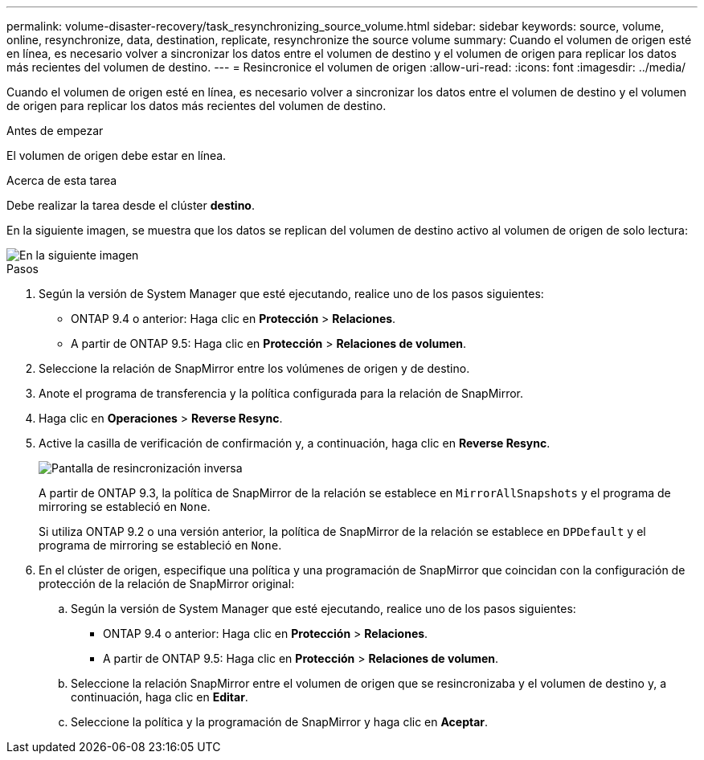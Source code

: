 ---
permalink: volume-disaster-recovery/task_resynchronizing_source_volume.html 
sidebar: sidebar 
keywords: source, volume, online, resynchronize, data, destination, replicate, resynchronize the source volume 
summary: Cuando el volumen de origen esté en línea, es necesario volver a sincronizar los datos entre el volumen de destino y el volumen de origen para replicar los datos más recientes del volumen de destino. 
---
= Resincronice el volumen de origen
:allow-uri-read: 
:icons: font
:imagesdir: ../media/


[role="lead"]
Cuando el volumen de origen esté en línea, es necesario volver a sincronizar los datos entre el volumen de destino y el volumen de origen para replicar los datos más recientes del volumen de destino.

.Antes de empezar
El volumen de origen debe estar en línea.

.Acerca de esta tarea
Debe realizar la tarea desde el clúster *destino*.

En la siguiente imagen, se muestra que los datos se replican del volumen de destino activo al volumen de origen de solo lectura:

image::../media/reverse_resync_2555.gif[En la siguiente imagen, se muestran los datos que se replican desde el volumen de destino activo al volumen de origen de solo lectura]

.Pasos
. Según la versión de System Manager que esté ejecutando, realice uno de los pasos siguientes:
+
** ONTAP 9.4 o anterior: Haga clic en *Protección* > *Relaciones*.
** A partir de ONTAP 9.5: Haga clic en *Protección* > *Relaciones de volumen*.


. Seleccione la relación de SnapMirror entre los volúmenes de origen y de destino.
. Anote el programa de transferencia y la política configurada para la relación de SnapMirror.
. Haga clic en *Operaciones* > *Reverse Resync*.
. Active la casilla de verificación de confirmación y, a continuación, haga clic en *Reverse Resync*.
+
image::../media/reverse_resync_4eea.gif[Pantalla de resincronización inversa]

+
A partir de ONTAP 9.3, la política de SnapMirror de la relación se establece en `MirrorAllSnapshots` y el programa de mirroring se estableció en `None`.

+
Si utiliza ONTAP 9.2 o una versión anterior, la política de SnapMirror de la relación se establece en `DPDefault` y el programa de mirroring se estableció en `None`.

. En el clúster de origen, especifique una política y una programación de SnapMirror que coincidan con la configuración de protección de la relación de SnapMirror original:
+
.. Según la versión de System Manager que esté ejecutando, realice uno de los pasos siguientes:
+
*** ONTAP 9.4 o anterior: Haga clic en *Protección* > *Relaciones*.
*** A partir de ONTAP 9.5: Haga clic en *Protección* > *Relaciones de volumen*.


.. Seleccione la relación SnapMirror entre el volumen de origen que se resincronizaba y el volumen de destino y, a continuación, haga clic en *Editar*.
.. Seleccione la política y la programación de SnapMirror y haga clic en *Aceptar*.



